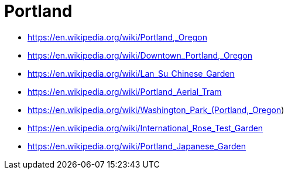= Portland

* https://en.wikipedia.org/wiki/Portland,_Oregon
* https://en.wikipedia.org/wiki/Downtown_Portland,_Oregon
* https://en.wikipedia.org/wiki/Lan_Su_Chinese_Garden
* https://en.wikipedia.org/wiki/Portland_Aerial_Tram
* https://en.wikipedia.org/wiki/Washington_Park_(Portland,_Oregon)
* https://en.wikipedia.org/wiki/International_Rose_Test_Garden
* https://en.wikipedia.org/wiki/Portland_Japanese_Garden
